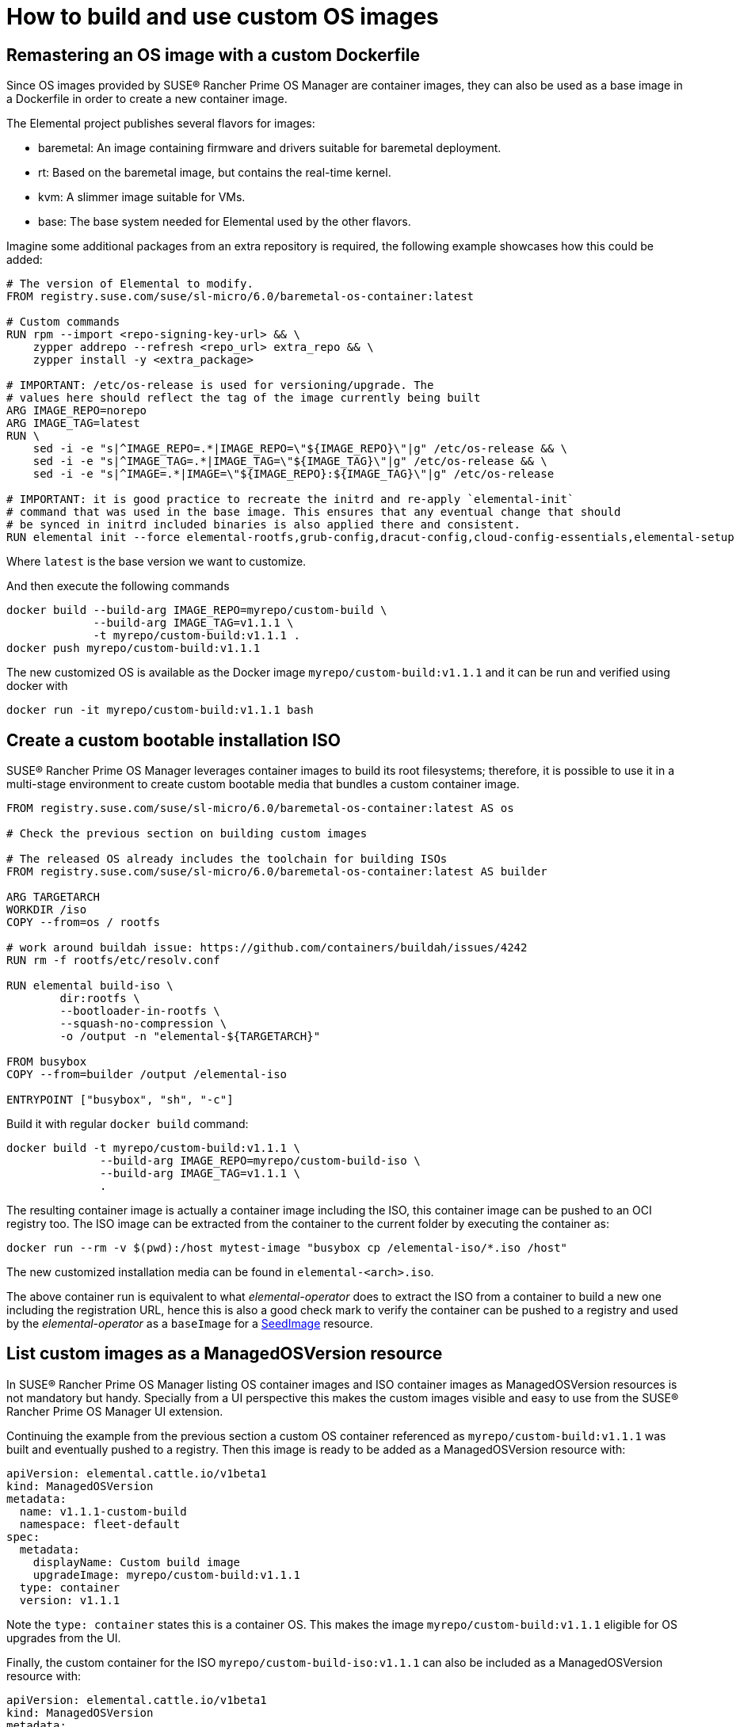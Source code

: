 = How to build and use custom OS images

== Remastering an OS image with a custom Dockerfile

Since OS images provided by SUSE® Rancher Prime OS Manager are container images, they can also be used as a base image in a Dockerfile in order to create a new container image.

The Elemental project publishes several flavors for images:

* baremetal: An image containing firmware and drivers suitable for baremetal deployment.
* rt: Based on the baremetal image, but contains the real-time kernel.
* kvm: A slimmer image suitable for VMs.
* base: The base system needed for Elemental used by the other flavors.

Imagine some additional packages from an extra repository is required, the following example showcases how this could be added:

[,docker]
----
# The version of Elemental to modify.
FROM registry.suse.com/suse/sl-micro/6.0/baremetal-os-container:latest

# Custom commands
RUN rpm --import <repo-signing-key-url> && \
    zypper addrepo --refresh <repo_url> extra_repo && \
    zypper install -y <extra_package>

# IMPORTANT: /etc/os-release is used for versioning/upgrade. The
# values here should reflect the tag of the image currently being built
ARG IMAGE_REPO=norepo
ARG IMAGE_TAG=latest
RUN \
    sed -i -e "s|^IMAGE_REPO=.*|IMAGE_REPO=\"${IMAGE_REPO}\"|g" /etc/os-release && \
    sed -i -e "s|^IMAGE_TAG=.*|IMAGE_TAG=\"${IMAGE_TAG}\"|g" /etc/os-release && \
    sed -i -e "s|^IMAGE=.*|IMAGE=\"${IMAGE_REPO}:${IMAGE_TAG}\"|g" /etc/os-release

# IMPORTANT: it is good practice to recreate the initrd and re-apply `elemental-init`
# command that was used in the base image. This ensures that any eventual change that should
# be synced in initrd included binaries is also applied there and consistent.
RUN elemental init --force elemental-rootfs,grub-config,dracut-config,cloud-config-essentials,elemental-setup
----

Where `latest` is the base version we want to customize.

And then execute the following commands

[,bash]
----
docker build --build-arg IMAGE_REPO=myrepo/custom-build \
             --build-arg IMAGE_TAG=v1.1.1 \
             -t myrepo/custom-build:v1.1.1 .
docker push myrepo/custom-build:v1.1.1
----

The new customized OS is available as the Docker image `myrepo/custom-build:v1.1.1` and it can
be run and verified using docker with

[,bash]
----
docker run -it myrepo/custom-build:v1.1.1 bash
----

## Create a custom bootable installation ISO

SUSE® Rancher Prime OS Manager leverages container images to build its root filesystems; therefore, it is possible to use it in a multi-stage environment to create custom bootable media that bundles a custom container image.

[,docker]
----
FROM registry.suse.com/suse/sl-micro/6.0/baremetal-os-container:latest AS os

# Check the previous section on building custom images

# The released OS already includes the toolchain for building ISOs
FROM registry.suse.com/suse/sl-micro/6.0/baremetal-os-container:latest AS builder

ARG TARGETARCH
WORKDIR /iso
COPY --from=os / rootfs

# work around buildah issue: https://github.com/containers/buildah/issues/4242
RUN rm -f rootfs/etc/resolv.conf

RUN elemental build-iso \
        dir:rootfs \
        --bootloader-in-rootfs \
        --squash-no-compression \
        -o /output -n "elemental-${TARGETARCH}"

FROM busybox
COPY --from=builder /output /elemental-iso

ENTRYPOINT ["busybox", "sh", "-c"]
----

Build it with regular `docker build` command:

[,bash]
----
docker build -t myrepo/custom-build:v1.1.1 \
              --build-arg IMAGE_REPO=myrepo/custom-build-iso \
              --build-arg IMAGE_TAG=v1.1.1 \
              .
----

The resulting container image is actually a container image including the ISO, this container image can be pushed to an OCI registry too. The ISO image can be extracted from the container to the current folder by executing the container as:

[,bash]
----
docker run --rm -v $(pwd):/host mytest-image "busybox cp /elemental-iso/*.iso /host"
----

The new customized installation media can be found in `elemental-<arch>.iso`.

The above container run is equivalent to what _elemental-operator_ does to extract the ISO from a container to build a new one including the registration URL, hence this is also a good check mark to verify the container can be pushed to a registry and used by the _elemental-operator_ as a `baseImage` for a xref:seedimage-reference.adoc[SeedImage] resource.

== List custom images as a ManagedOSVersion resource

In SUSE® Rancher Prime OS Manager listing OS container images and ISO container images as ManagedOSVersion resources is not mandatory but handy. Specially from a UI perspective this makes the custom images visible and easy to use from the SUSE® Rancher Prime OS Manager UI extension.

Continuing the example from the previous section a custom OS container referenced as `myrepo/custom-build:v1.1.1` was built and eventually pushed to a registry. Then this image is ready to be added as a ManagedOSVersion resource with:

[,yaml]
----
apiVersion: elemental.cattle.io/v1beta1
kind: ManagedOSVersion
metadata:
  name: v1.1.1-custom-build
  namespace: fleet-default
spec:
  metadata:
    displayName: Custom build image
    upgradeImage: myrepo/custom-build:v1.1.1
  type: container
  version: v1.1.1
----

Note the `type: container` states this is a container OS. This makes the image `myrepo/custom-build:v1.1.1` eligible for OS upgrades from the UI.

Finally, the custom container for the ISO `myrepo/custom-build-iso:v1.1.1` can also be included as a ManagedOSVersion resource with:

[,yaml]
----
apiVersion: elemental.cattle.io/v1beta1
kind: ManagedOSVersion
metadata:
  name: v1.1.1-custom-build-iso
  namespace: fleet-default
spec:
  metadata:
    displayName: Custom build ISO image
    uri: myrepo/custom-build-iso:v1.1.1
  type: iso
  version: v1.1.1
----

Note the  `type: iso` states this is an ISO. This makes the image `myrepo/custom-build-iso:v1.1.1` eligible for SeedImages generation from UI.

== Custom partition size

When building custom images, it's important to take into account disk partition sizes, to ensure the image and the upgrade snapshots can fit correctly over time.

A partitions' configuration can be included in your custom image, or alternatively it can be conveniently applied to the xref:seedimage-reference.adoc[SeedImage] used to generate the install media.

Note that all `size` values are expressed in megabytes, and a value of `0` will take the rest of the disk. This is the default behavior of the `persistent` partition if no `size` has been defined for it. For more information, see the full https://github.com/rancher/elemental-toolkit/blob/main/config.yaml.example[configuration sample].

[,yaml]
----
apiVersion: elemental.cattle.io/v1beta1
kind: SeedImage
metadata:
  name: custom-partitions-iso
  namespace: fleet-default
spec:
  cloud-config:
    write_files:
    - path: /etc/elemental/config.d/partitions.yaml
      content: |
        install:
          partitions:
            recovery:
              size: 8192
            state:
              size: 16384
    - path: /etc/elemental/config.d/snapshotter.yaml
      content: |
        snapshotter:
          max-snaps: 2
  baseImage: myrepo/custom-build-iso:v1.1.1
  registrationRef:
    name: my-machine-registration
    namespace: fleet-default
----

The `state` partition will hold all system snapshots. Therefore when sizing this partition, the following formula can be considered: `$image_size * ($max_number_of_snapshots + 1 + 1)`. The `$max_number_of_snapshots` can be similarly configured with a custom configuration file as shown in the sample above.

Note that by default it's `4` for the `btrfs` snapshotter type, and `2` for the `loopdevice` type. You can configure the snapshotter type in use editing the xref:machineregistration-reference.adoc#_config_elemental_install_snapshotter[MachineRegistration]. Since the state partition is also used for the link:{elemental_toolkit_url}[{elemental_toolkit_name}] work directory, it's best to leave an additional `$image_size` worth of free space, so that the image can be unpacked correctly for example when running upgrades.

Lastly, an extra `$image_size` free space can be used as a safe margin to keep. This is especially important when using the `loopdevice` snapshotter type, in case newer images will grow in size from the originally installed one. On the contrary, the `btrfs` snapshotter can be used instead to save space on the `state` partition, or to use the same space to keep more snapshots.

== Finding Elemental base images

Using crane we can find the following SL-Micro images suitable for extending:

[,shell]
----
$ crane catalog registry.suse.com | grep -i "suse/sl-micro"
suse/sl-micro/6.0/baremetal-iso-image
suse/sl-micro/6.0/baremetal-os-container
suse/sl-micro/6.0/base-iso-image
suse/sl-micro/6.0/base-os-container
suse/sl-micro/6.0/kvm-iso-image
suse/sl-micro/6.0/kvm-os-container
suse/sl-micro/6.0/rt-iso-image
suse/sl-micro/6.0/rt-os-container
suse/sl-micro/6.1/baremetal-iso-image
suse/sl-micro/6.1/baremetal-os-container
suse/sl-micro/6.1/base-iso-image
suse/sl-micro/6.1/base-os-container
suse/sl-micro/6.1/kvm-iso-image
suse/sl-micro/6.1/kvm-os-container
suse/sl-micro/6.1/rt-iso-image
suse/sl-micro/6.1/rt-os-container
----

The images with the `-iso-image` suffix contain a pre-built ISO image and a busybox system to be able to copy the contents to a volume. Images with an `-os-container` suffix contain a root filesystem that can be used as the base for custom images.